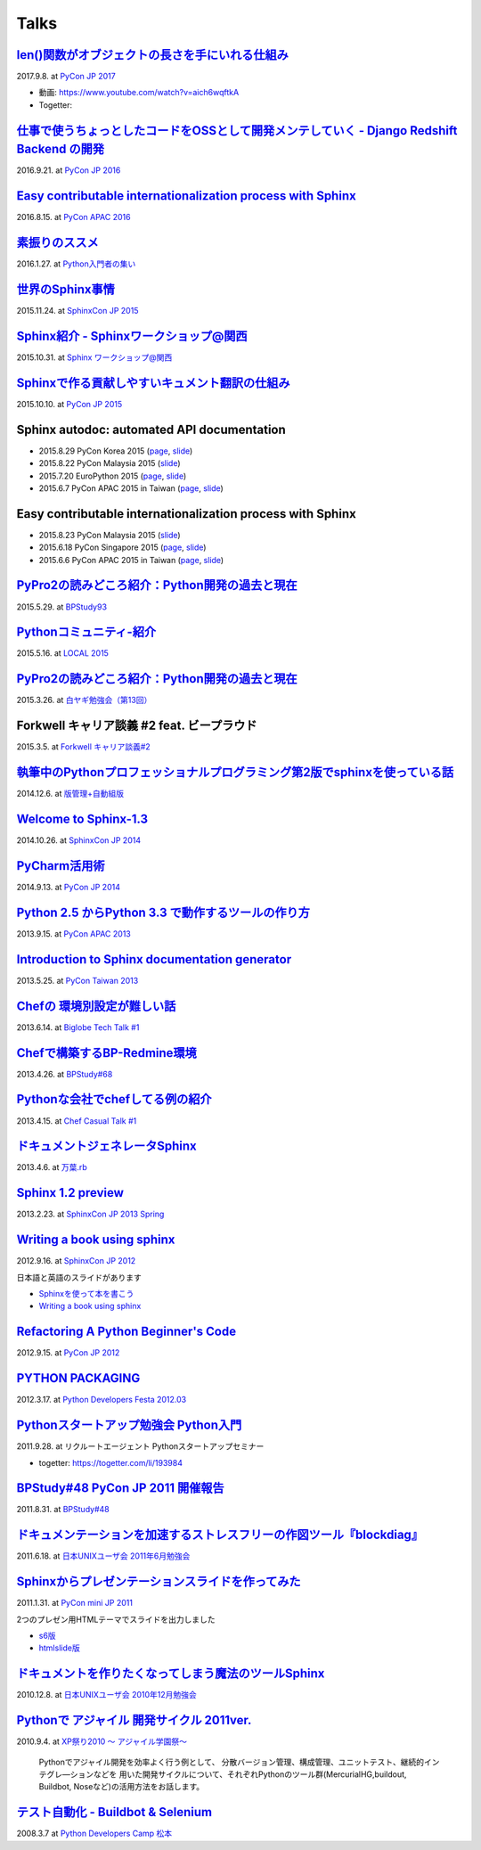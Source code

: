 =====
Talks
=====

`len()関数がオブジェクトの長さを手にいれる仕組み`__
=====================================================
2017.9.8. at `PyCon JP 2017`__

.. __: https://www.slideshare.net/shimizukawa/how-does-python-get-the-length-with-the-len-function
.. __: https://pycon.jp/2017/ja/schedule/presentation/22/

.. raw:: html

   <iframe src="//www.slideshare.net/slideshow/embed_code/key/aM9Yf35L5nu2e1" width="595" height="485" frameborder="0" marginwidth="0" marginheight="0" scrolling="no" style="border:1px solid #CCC; border-width:1px; margin-bottom:5px; max-width: 100%;" allowfullscreen> </iframe>

* 動画: https://www.youtube.com/watch?v=aich6wqftkA
* Togetter: 


`仕事で使うちょっとしたコードをOSSとして開発メンテしていく - Django Redshift Backend の開発`__
===============================================================================================================================
2016.9.21. at `PyCon JP 2016`__

.. __: https://www.slideshare.net/shimizukawa/why-dont-you-share-your-code-snippet-for-your-jobas-a-open-source-software-pycon-jp-2016
.. __: https://pycon.jp/2016/ja/schedule/presentation/48/

  .. raw:: html

     <iframe src="//www.slideshare.net/slideshow/embed_code/key/3FTXp1hrS1U3WN" width="595" height="485" frameborder="0" marginwidth="0" marginheight="0" scrolling="no" style="border:1px solid #CCC; border-width:1px; margin-bottom:5px; max-width: 100%;" allowfullscreen> </iframe>


`Easy contributable internationalization process with Sphinx`__
====================================================================
2016.8.15. at `PyCon APAC 2016`__

.. __: https://www.slideshare.net/shimizukawa/easy-contributable-internationalization-process-with-sphinx-at-pycon-apac-2016
.. __: https://www.pycon.kr/2016apac/program/44

  .. raw:: html

     <iframe src="//www.slideshare.net/slideshow/embed_code/key/N4BCVTyZhKKK9u" width="595" height="485" frameborder="0" marginwidth="0" marginheight="0" scrolling="no" style="border:1px solid #CCC; border-width:1px; margin-bottom:5px; max-width: 100%;" allowfullscreen> </iframe>

`素振りのススメ`__
=======================
2016.1.27. at `Python入門者の集い`__

.. __: https://www.slideshare.net/shimizukawa/suburi-no-susume-at-python-nyumon
.. __: https://python-nyumon.connpass.com/event/23466/

  .. raw:: html

     <iframe src="//www.slideshare.net/slideshow/embed_code/key/9iS8q5POhRi14T" width="595" height="485" frameborder="0" marginwidth="0" marginheight="0" scrolling="no" style="border:1px solid #CCC; border-width:1px; margin-bottom:5px; max-width: 100%;" allowfullscreen> </iframe>

`世界のSphinx事情`__
=======================
2015.11.24. at `SphinxCon JP 2015`__

.. __: https://www.slideshare.net/shimizukawa/sphinx-in-the-world-sphinxcon-jp-2015
.. __: http://sphinx-users.jp/event/20151124_sphinxconjp/index.html

  .. raw:: html

     <iframe src="//www.slideshare.net/slideshow/embed_code/key/6ZTrb69QtZXetG" width="595" height="485" frameborder="0" marginwidth="0" marginheight="0" scrolling="no" style="border:1px solid #CCC; border-width:1px; margin-bottom:5px; max-width: 100%;" allowfullscreen> </iframe> <div style="margin-bottom:5px"> <strong> <a href="//www.slideshare.net/shimizukawa/sphinx-in-the-world-sphinxcon-jp-2015" title="世界のSphinx事情 @ SphinxCon JP 2015" target="_blank">世界のSphinx事情 @ SphinxCon JP 2015</a> </strong> from <strong><a target="_blank" href="https://www.slideshare.net/shimizukawa">Takayuki Shimizukawa</a></strong> </div>


`Sphinx紹介 - Sphinxワークショップ@関西`__
=============================================
2015.10.31. at `Sphinx ワークショップ@関西`__

.. __: https://www.slideshare.net/shimizukawa/jus-sphinx-sphinx
.. __: https://sphinxjp.connpass.com/event/22023/

  .. raw:: html

     <iframe src="//www.slideshare.net/slideshow/embed_code/key/JTOFDiQsiS9bgF" width="595" height="485" frameborder="0" marginwidth="0" marginheight="0" scrolling="no" style="border:1px solid #CCC; border-width:1px; margin-bottom:5px; max-width: 100%;" allowfullscreen> </iframe> <div style="margin-bottom:5px"> <strong> <a href="//www.slideshare.net/shimizukawa/jus-sphinx-sphinx" title="JUS関西 Sphinxワークショップ@関西 Sphinx紹介" target="_blank">JUS関西 Sphinxワークショップ@関西 Sphinx紹介</a> </strong> from <strong><a target="_blank" href="https://www.slideshare.net/shimizukawa">Takayuki Shimizukawa</a></strong> </div>

`Sphinxで作る貢献しやすいキュメント翻訳の仕組み`__
======================================================
2015.10.10. at `PyCon JP 2015`__

.. __: https://www.slideshare.net/shimizukawa/sphinx-53764167
.. __: https://pycon.jp/2015/ja/schedule/presentation/45/

.. raw:: html

   <iframe src="//www.slideshare.net/slideshow/embed_code/key/sSPVJJCHbsvUyt" width="595" height="485" frameborder="0" marginwidth="0" marginheight="0" scrolling="no" style="border:1px solid #CCC; border-width:1px; margin-bottom:5px; max-width: 100%;" allowfullscreen> </iframe> <div style="margin-bottom:5px"> <strong> <a href="//www.slideshare.net/shimizukawa/sphinx-53764167" title="Sphinxで作る貢献しやすいキュメント翻訳の仕組み" target="_blank">Sphinxで作る貢献しやすいキュメント翻訳の仕組み</a> </strong> from <strong><a target="_blank" href="https://www.slideshare.net/shimizukawa">Takayuki Shimizukawa</a></strong> </div>

Sphinx autodoc: automated API documentation
============================================

* 2015.8.29 PyCon Korea 2015 (page__, slide__)

  .. __: https://www.pycon.kr/2015/program/33
  .. __: https://www.slideshare.net/shimizukawa/sphinx-autodoc-automated-api-documentation-pyconkr-2015

* 2015.8.22 PyCon Malaysia 2015 (slide__)

  .. __: https://www.slideshare.net/shimizukawa/sphinx-autodoc-automated-api-documentation-pyconmy-2015

* 2015.7.20 EuroPython 2015 (page__, slide__)

  .. __: https://ep2015.europython.eu/conference/talks/sphinx-autodoc-automated-api-documentation
  .. __: https://www.slideshare.net/shimizukawa/sphinx-autodoc-automated-api-documentation-europython-2015-in-bilbao

* 2015.6.7 PyCon APAC 2015 in Taiwan (page__, slide__)

  .. __: https://tw.pycon.org/2015apac/zh/program/69
  .. __: https://www.slideshare.net/shimizukawa/sphinx-autodoc-automated-api-documentation-pyconapac2015


Easy contributable internationalization process with Sphinx
============================================================

* 2015.8.23 PyCon Malaysia 2015 (slide__)

  .. __: https://www.slideshare.net/shimizukawa/easy-contributable-internationalization-process-with-sphinx-pyconmy2015

* 2015.6.18 PyCon Singapore 2015 (page__, slide__)

  .. __: https://pycon.sg/static/archive/2015/schedule/presentation/49/index.html
  .. __: https://www.slideshare.net/shimizukawa/easy-contributable-internationalization-process-with-sphinx-pyconsg2015

* 2015.6.6 PyCon APAC 2015 in Taiwan (page__, slide__)

  .. __: https://tw.pycon.org/2015apac/zh/program/50
  .. __: https://www.slideshare.net/shimizukawa/easy-contributable-internationalization-process-with-sphinx-pycon-apac-2015-in-taiwan-49057754

`PyPro2の読みどころ紹介：Python開発の過去と現在`__
====================================================
2015.5.29. at `BPStudy93`__

.. __: https://www.slideshare.net/shimizukawa/pypro2python-bpstudy93
.. __: https://bpstudy.connpass.com/event/13348/


`Pythonコミュニティ-紹介`__
=============================
2015.5.16. at `LOCAL 2015`__

.. __: https://www.slideshare.net/shimizukawa/python-local-2015
.. __: https://local-community-summit.doorkeeper.jp/events/22821

`PyPro2の読みどころ紹介：Python開発の過去と現在`__
=====================================================
2015.3.26. at `白ヤギ勉強会（第13回）`__

.. __: https://www.slideshare.net/shimizukawa/pypro2python3
.. __: http://aial.connpass.com/event/12900/


Forkwell キャリア談義 #2 feat. ビープラウド
=============================================
2015.3.5. at `Forkwell キャリア談義#2`__

.. __: https://forkwell.connpass.com/event/11424/

.. figure:: docs/images/forkwell-carrier-2.png
   :target: https://forkwell.connpass.com/event/11424/


`執筆中のPythonプロフェッショナルプログラミング第2版でsphinxを使っている話`__
=================================================================================
2014.12.6. at `版管理+自動組版`__

.. __: https://www.slideshare.net/shimizukawa/python2sphinx
.. __: https://connpass.com/event/6724/


`Welcome to Sphinx-1.3`__
==============================
2014.10.26. at `SphinxCon JP 2014`__

.. __: http://www.freia.jp/taka/slides/sphinxconjp2014-welcome-to-sphinx-1.3/index.html
.. __: http://sphinx-users.jp/event/20141026_sphinxconjp/

`PyCharm活用術`__
======================
2014.9.13. at `PyCon JP 2014`__

.. __: http://www.freia.jp/taka/slides/pyconjp2014-pycharm/index.html
.. __: https://pycon.jp/2014/schedule/presentation/5/


`Python 2.5 からPython 3.3 で動作するツールの作り方`__
====================================================================
2013.9.15. at `PyCon APAC 2013`__

.. __: http://www.freia.jp/taka/slides/pyconapac2013-how-to-make-with-python2-to-3/index.html
.. __: https://apac-2013.pycon.jp/ja/program/sessions.html#session-15-1300-rooma0715-ja1-ja


`Introduction to Sphinx documentation generator`__
=======================================================
2013.5.25. at `PyCon Taiwan 2013`__

.. __: http://www.freia.jp/taka/slides/pycontw2013-sphinx-introduction/index.html
.. __: http://tw.pycon.org/2013/ja/speaker/#speaker_id_11


`Chefの 環境別設定が難しい話`__
==================================
2013.6.14. at `Biglobe Tech Talk #1`__

.. __: http://www.freia.jp/taka/slides/biglobe-tech-talk1-chef-lt/index.html
.. __: http://connpass.com/event/2486/


`Chefで構築するBP-Redmine環境`__
======================================
2013.4.26. at `BPStudy#68`__

.. __: http://www.freia.jp/taka/slides/bpstudy68-chef/index.html
.. __: http://connpass.com/event/2207/


`Pythonな会社でchefしてる例の紹介`__
======================================
2013.4.15. at `Chef Casual Talk #1`__

.. __: http://www.freia.jp/taka/slides/chef-casual-talk1/index.html
.. __: http://chef-meetup.doorkeeper.jp/events/3513


`ドキュメントジェネレータSphinx`__
======================================
2013.4.6. at `万葉.rb`__

.. __: http://www.freia.jp/taka/slides/everyrb-6th/index.html
.. __: http://everyleaf.github.io/kaigi/


`Sphinx 1.2 preview`__
===========================
2013.2.23. at `SphinxCon JP 2013 Spring`__

.. __: http://www.freia.jp/taka/slides/sphinx120-preview/index.html
.. __: http://connpass.com/event/1379/


`Writing a book using sphinx`_
=====================================================
2012.9.16. at `SphinxCon JP 2012`__

.. _Writing a book using sphinx: https://www.slideshare.net/shimizukawa/writing-a-book-using-sphinx-sphinxconjp-2012
.. __: http://sphinx-users.jp/event/20120916_sphinxconjp/

日本語と英語のスライドがあります

- `Sphinxを使って本を書こう`__
- `Writing a book using sphinx`_

.. __: https://www.slideshare.net/shimizukawa/sphinx-pyconjp-2012


`Refactoring A Python Beginner's Code`__
==============================================
2012.9.15. at `PyCon JP 2012`__

.. __: http://www.freia.jp/taka/slides/refactoring-python-beginners-code/index.html
.. __: http://2012.pycon.jp/program/sessions.html#session-15-1455-room433-ja


`PYTHON PACKAGING`__
==========================
2012.3.17. at `Python Developers Festa 2012.03`__

.. __: https://www.slideshare.net/shimizukawa/python-packaging-pyfes-201203
.. __: http://voluntas.hatenablog.com/entry/20111015/1318682867

`Pythonスタートアップ勉強会 Python入門`__
===========================================
2011.9.28. at リクルートエージェント Pythonスタートアップセミナー

.. __: https://www.slideshare.net/shimizukawa/python201109-python

* togetter: https://togetter.com/li/193984


`BPStudy#48 PyCon JP 2011 開催報告`__
=======================================
2011.8.31. at `BPStudy#48`__

.. __: https://www.slideshare.net/shimizukawa/bpstudy48-pyconjp2011
.. __: https://bpstudy.connpass.com/event/809/


`ドキュメンテーションを加速するストレスフリーの作図ツール『blockdiag』`__
=============================================================================
2011.6.18. at `日本UNIXユーザ会 2011年6月勉強会`__

.. __: https://www.slideshare.net/shimizukawa/blockdiag-jus20116
.. __: http://sphinx-users.jp/event/20110618_jus_benkyoukai/index.html



`Sphinxからプレゼンテーションスライドを作ってみた`__
======================================================
2011.1.31. at `PyCon mini JP 2011`__

.. __: http://www.freia.jp/taka/slides/pycon-mini-jp-2011-sphinx-presentation/s6/index.html
.. __: https://sites.google.com/site/pyconminijp/reports/lt#TOC-Sphinx-

2つのプレゼン用HTMLテーマでスライドを出力しました

* `s6版`__
* `htmlslide版`__

.. __: http://www.freia.jp/taka/slides/pycon-mini-jp-2011-sphinx-presentation/s6/index.html
.. __: http://www.freia.jp/taka/slides/pycon-mini-jp-2011-sphinx-presentation/htmlslide/index.html


`ドキュメントを作りたくなってしまう魔法のツールSphinx`__
============================================================
2010.12.8. at `日本UNIXユーザ会 2010年12月勉強会`__

.. __: https://www.slideshare.net/shimizukawa/sphinx-6084667
.. __: http://sphinx-users.jp/event/20101203_jus_benkyoukai.html


`Pythonで アジャイル 開発サイクル 2011ver.`__
================================================
2010.9.4. at `XP祭り2010 ～ アジャイル学園祭～`__

.. __: http://www.freia.jp/taka/slides/xpfest2010/index.html
.. __: http://kokucheese.com/event/index/2167/


  Pythonでアジャイル開発を効率よく行う例として、
  分散バージョン管理、構成管理、ユニットテスト、継続的インテグレ―ションなどを
  用いた開発サイクルについて、それぞれPythonのツール群(MercurialHG,buildout,
  Buildbot, Noseなど)の活用方法をお話します。


`テスト自動化 - Buildbot & Selenium`__
=========================================
2008.3.7 at `Python Developers Camp 松本`__

.. __: https://www.slideshare.net/shimizukawa/python-autotest-pdc2008w
.. __: http://www.freia.jp/taka/blog/549/index.html

